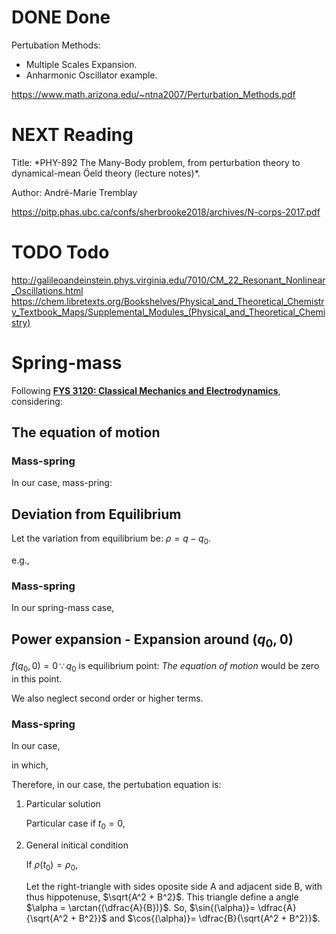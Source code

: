 #+startup: latexpreview
#+startup: imagepreview

* DONE Done
Pertubation Methods:
- Multiple Scales Expansion.
- Anharmonic Oscillator example.
https://www.math.arizona.edu/~ntna2007/Perturbation_Methods.pdf

* NEXT Reading
Title: *PHY-892 The Many-Body problem, from
perturbation theory to dynamical-mean Öeld
theory (lecture notes)*.

Author: André-Marie Tremblay

https://pitp.phas.ubc.ca/confs/sherbrooke2018/archives/N-corps-2017.pdf

* TODO Todo
http://galileoandeinstein.phys.virginia.edu/7010/CM_22_Resonant_Nonlinear_Oscillations.html
https://chem.libretexts.org/Bookshelves/Physical_and_Theoretical_Chemistry_Textbook_Maps/Supplemental_Modules_(Physical_and_Theoretical_Chemistry)

* Spring-mass

Following *[[https://www.uio.no/studier/emner/matnat/fys/FYS3120/v14/undervisningsmateriale/smalloscillations.pdf][FYS 3120: Classical Mechanics and Electrodynamics]]*, considering:
** The equation of motion
\begin{equation}
\begin{aligned}
\ddot{q} = f(q, \dot{q})
\end{aligned}
\end{equation}

*** Mass-spring
In our case, mass-pring:

\begin{equation}
\begin{aligned}
m.\ddot{q} &= -k.q\\
\Leftrightarrow \ddot{q} &= - \frac{k}{m}q \, \land \, f(q,\dot{q})= - \frac{k}{m}q
\end{aligned}
\end{equation}

** Deviation from Equilibrium 
Let the variation from equilibrium be: $\rho = q - q_0$.

\begin{equation}
\begin{aligned}
\ddot{\rho} = f(q_0 + \rho{}, \dot{\rho{}})
\end{aligned}
\end{equation}

e.g.,
\begin{equation}
\begin{aligned}
q = \rho + q_0 \implies \dot{q} = \dot{\rho} \,\land\,\ddot{q} = \ddot{\rho}
\end{aligned}
\end{equation}

*** Mass-spring
In our spring-mass case,

\begin{equation}
\begin{aligned}
\ddot{\rho} = - \frac{k}{m}(q_0 + \rho)
\end{aligned}
\end{equation}

** Power expansion - Expansion around $(q_0,0)$

\begin{equation}
\begin{aligned}
\ddot{\rho} = f(q_0, 0) + \rho \dfrac{\partial{f}}{\partial{\rho}}(q_0,0) + \dot{\rho} \dfrac{\partial{f}}{\partial{\dot{\rho}}}(q_0,0)
\end{aligned}
\end{equation}

$f(q_0,0)=0\, \because\, q_0$ is equilibrium point: [[*The equation of motion][The equation of motion]] would be zero in this point.

We also neglect second order or higher terms.

*** Mass-spring
In our case,

\begin{equation}
\begin{aligned}
\ddot{\rho} = \rho \dfrac{\partial{f}}{\partial{\rho}}(q_0,0) + \dot{\rho} \dfrac{\partial{f}}{\partial{\dot{\rho}}}(q_0,0)\\
\end{aligned}
\end{equation}

in which,

\begin{equation}
\begin{aligned}
\left(\dfrac{\partial{f}}{\partial{\rho}}(\rho,\dot{\rho})
=- \dfrac{k}{m}\right) \, \land \, \left(\dfrac{\partial{\dot{f}}}{\partial{\dot{\rho}}}(\rho,\dot{\rho})=0\right)
\end{aligned}
\end{equation}

Therefore, in our case, the pertubation equation is:

\begin{equation}
\begin{aligned}
\ddot{\rho} = - \dfrac{k}{m}\rho
\end{aligned}
\end{equation}

\begin{equation}
\begin{aligned}
 \implies \rho(t) = A \sin{\left(\sqrt{\frac{k}{m}}t\right)} + B cos{\left(\sqrt{\frac{k}{m}}t\right)}
\end{aligned}
\end{equation}
**** Particular solution 
Particular case if $t_0 = 0$,

\begin{equation}
\begin{aligned}
\rho_0 &= B
\implies \rho(t) = \rho_0 \cos{\left(\sqrt{\frac{k}{m}}t\right)}
\end{aligned}
\end{equation}

**** General initical condition

If $\rho(t_0)=\rho_0$,

\begin{equation}
\begin{aligned}
\rho_0 &= A \sin{\left(\sqrt{\frac{k}{m}}t\right)} + B cos{\left(\sqrt{\frac{k}{m}}t\right)} \\
\Leftrightarrow  \rho_0 &= \left(\dfrac{A \sin{\left(\sqrt{\frac{k}{m}}t_0\right)} + B cos{\left(\sqrt{\frac{k}{m}}t_0\right)}}{\sqrt{A^2 + B^2}}\right). \sqrt{A^2 + B^2}
\end{aligned}
\end{equation}

Let the right-triangle with sides oposite side A and adjacent side B, with thus hippotenuse, $\sqrt{A^2 + B^2}$. This triangle define a angle $\alpha = \arctan{(\dfrac{A}{B})}$. So, $\sin{(\alpha)}= \dfrac{A}{\sqrt{A^2 + B^2}}$ and $\cos{(\alpha)}= \dfrac{B}{\sqrt{A^2 + B^2}}$.

\begin{equation}
\begin{aligned}
\implies \rho_0 &= (\sqrt{A^2 + B^2})\left(\sin{(\alpha)} \sin{\left(\sqrt{\frac{k}{m}}t_0\right)} + \cos{(\alpha)} cos{\left(\sqrt{\frac{k}{m}}t_0\right)}\right)\\
\therefore \rho_0 &= (\sqrt{A^2 + B^2}) \cos{\left(\sqrt{\frac{k}{m}}t_0 - \alpha\right)}
\end{aligned}
\end{equation}
